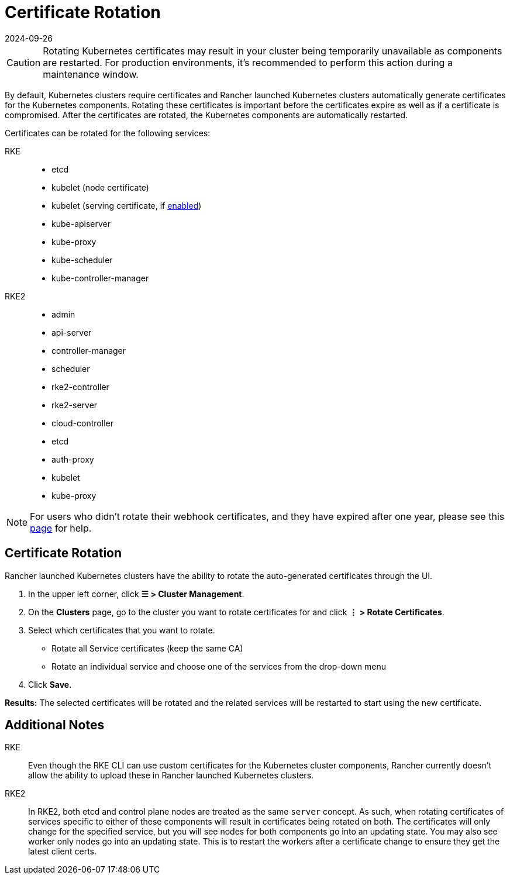 = Certificate Rotation
:revdate: 2024-09-26
:page-revdate: {revdate}

[CAUTION]
====

Rotating Kubernetes certificates may result in your cluster being temporarily unavailable as components are restarted. For production environments, it's recommended to perform this action during a maintenance window.
====


By default, Kubernetes clusters require certificates and Rancher launched Kubernetes clusters automatically generate  certificates for the Kubernetes components. Rotating these certificates is important before the certificates expire as well as if a certificate is compromised. After the certificates are rotated, the Kubernetes components are automatically restarted.

Certificates can be rotated for the following services:

[tabs]
======
RKE::
+
--
* etcd
* kubelet (node certificate)
* kubelet (serving certificate, if https://rancher.com/docs/rke/latest/en/config-options/services/#kubelet-options[enabled])
* kube-apiserver
* kube-proxy
* kube-scheduler
* kube-controller-manager
--

RKE2::
+
--
* admin
* api-server
* controller-manager
* scheduler
* rke2-controller
* rke2-server
* cloud-controller
* etcd
* auth-proxy
* kubelet
* kube-proxy
--
======

[NOTE]
====

For users who didn't rotate their webhook certificates, and they have expired after one year, please see this xref:security/rancher-webhook/expired-webhook-certificate-rotation.adoc[page] for help.
====


== Certificate Rotation

Rancher launched Kubernetes clusters have the ability to rotate the auto-generated certificates through the UI.

. In the upper left corner, click *☰ > Cluster Management*.
. On the *Clusters* page, go to the cluster you want to rotate certificates for and click *⋮ > Rotate Certificates*.
. Select which certificates that you want to rotate.
 ** Rotate all Service certificates (keep the same CA)
 ** Rotate an individual service and choose one of the services from the drop-down menu
. Click *Save*.

*Results:* The selected certificates will be rotated and the related services will be restarted to start using the new certificate.

== Additional Notes

[tabs]
======
RKE::
+
--
Even though the RKE CLI can use custom certificates for the Kubernetes cluster components, Rancher currently doesn't allow the ability to upload these in Rancher launched Kubernetes clusters.
--

RKE2::
+
--
In RKE2, both etcd and control plane nodes are treated as the same `server` concept. As such, when rotating certificates of services specific to either of these components will result in certificates being rotated on both. The certificates will only change for the specified service, but you will see nodes for both components go into an updating state. You may also see worker only nodes go into an updating state. This is to restart the workers after a certificate change to ensure they get the latest client certs.
--
======

